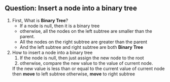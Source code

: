 
** Question: Insert a node into a binary tree
   1. First, What is *Binary Tree*?
      + If a node is null, then it is a binary tree
      + otherwise, all the nodes on the left subtree are smaller than the parent.
      + All the nodes on the right subtree are greater than the parent
      + And the left subtree and right subtree are both *Binary Tree*
   2. How to insert a node into a binary tree
      1. If the node is null, then just assign the new node to the root
      2. otherwise, compare the new value to the value of current node.
	 If the new value is less than or equal to the current value of current node
	 then *move* to left subtree
	 otherwise, *move* to right subtree
	 
   
